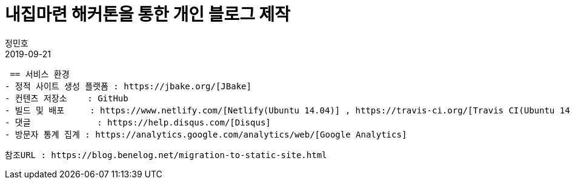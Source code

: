 = 내집마련 해커톤을 통한 개인 블로그 제작
정민호
2019-09-21
:jbake-last_updated: 2019-09-21
:jbake-type: post
:jbake-status: published
:jbake-tags: log
:description: 내집마련 해커톤을 통한 개인 블로그 제작 과정 소개
:idprefix:

 == 서비스 환경
- 정적 사이트 생성 플랫폼 : https://jbake.org/[JBake]
- 컨텐츠 저장소    : GitHub
- 빌드 및 배포     : https://www.netlify.com/[Netlify(Ubuntu 14.04)] , https://travis-ci.org/[Travis CI(Ubuntu 14.04)]
- 댓글             : https://help.disqus.com/[Disqus]
- 방문자 통계 집계 : https://analytics.google.com/analytics/web/[Google Analytics]

----
참조URL : https://blog.benelog.net/migration-to-static-site.html
----